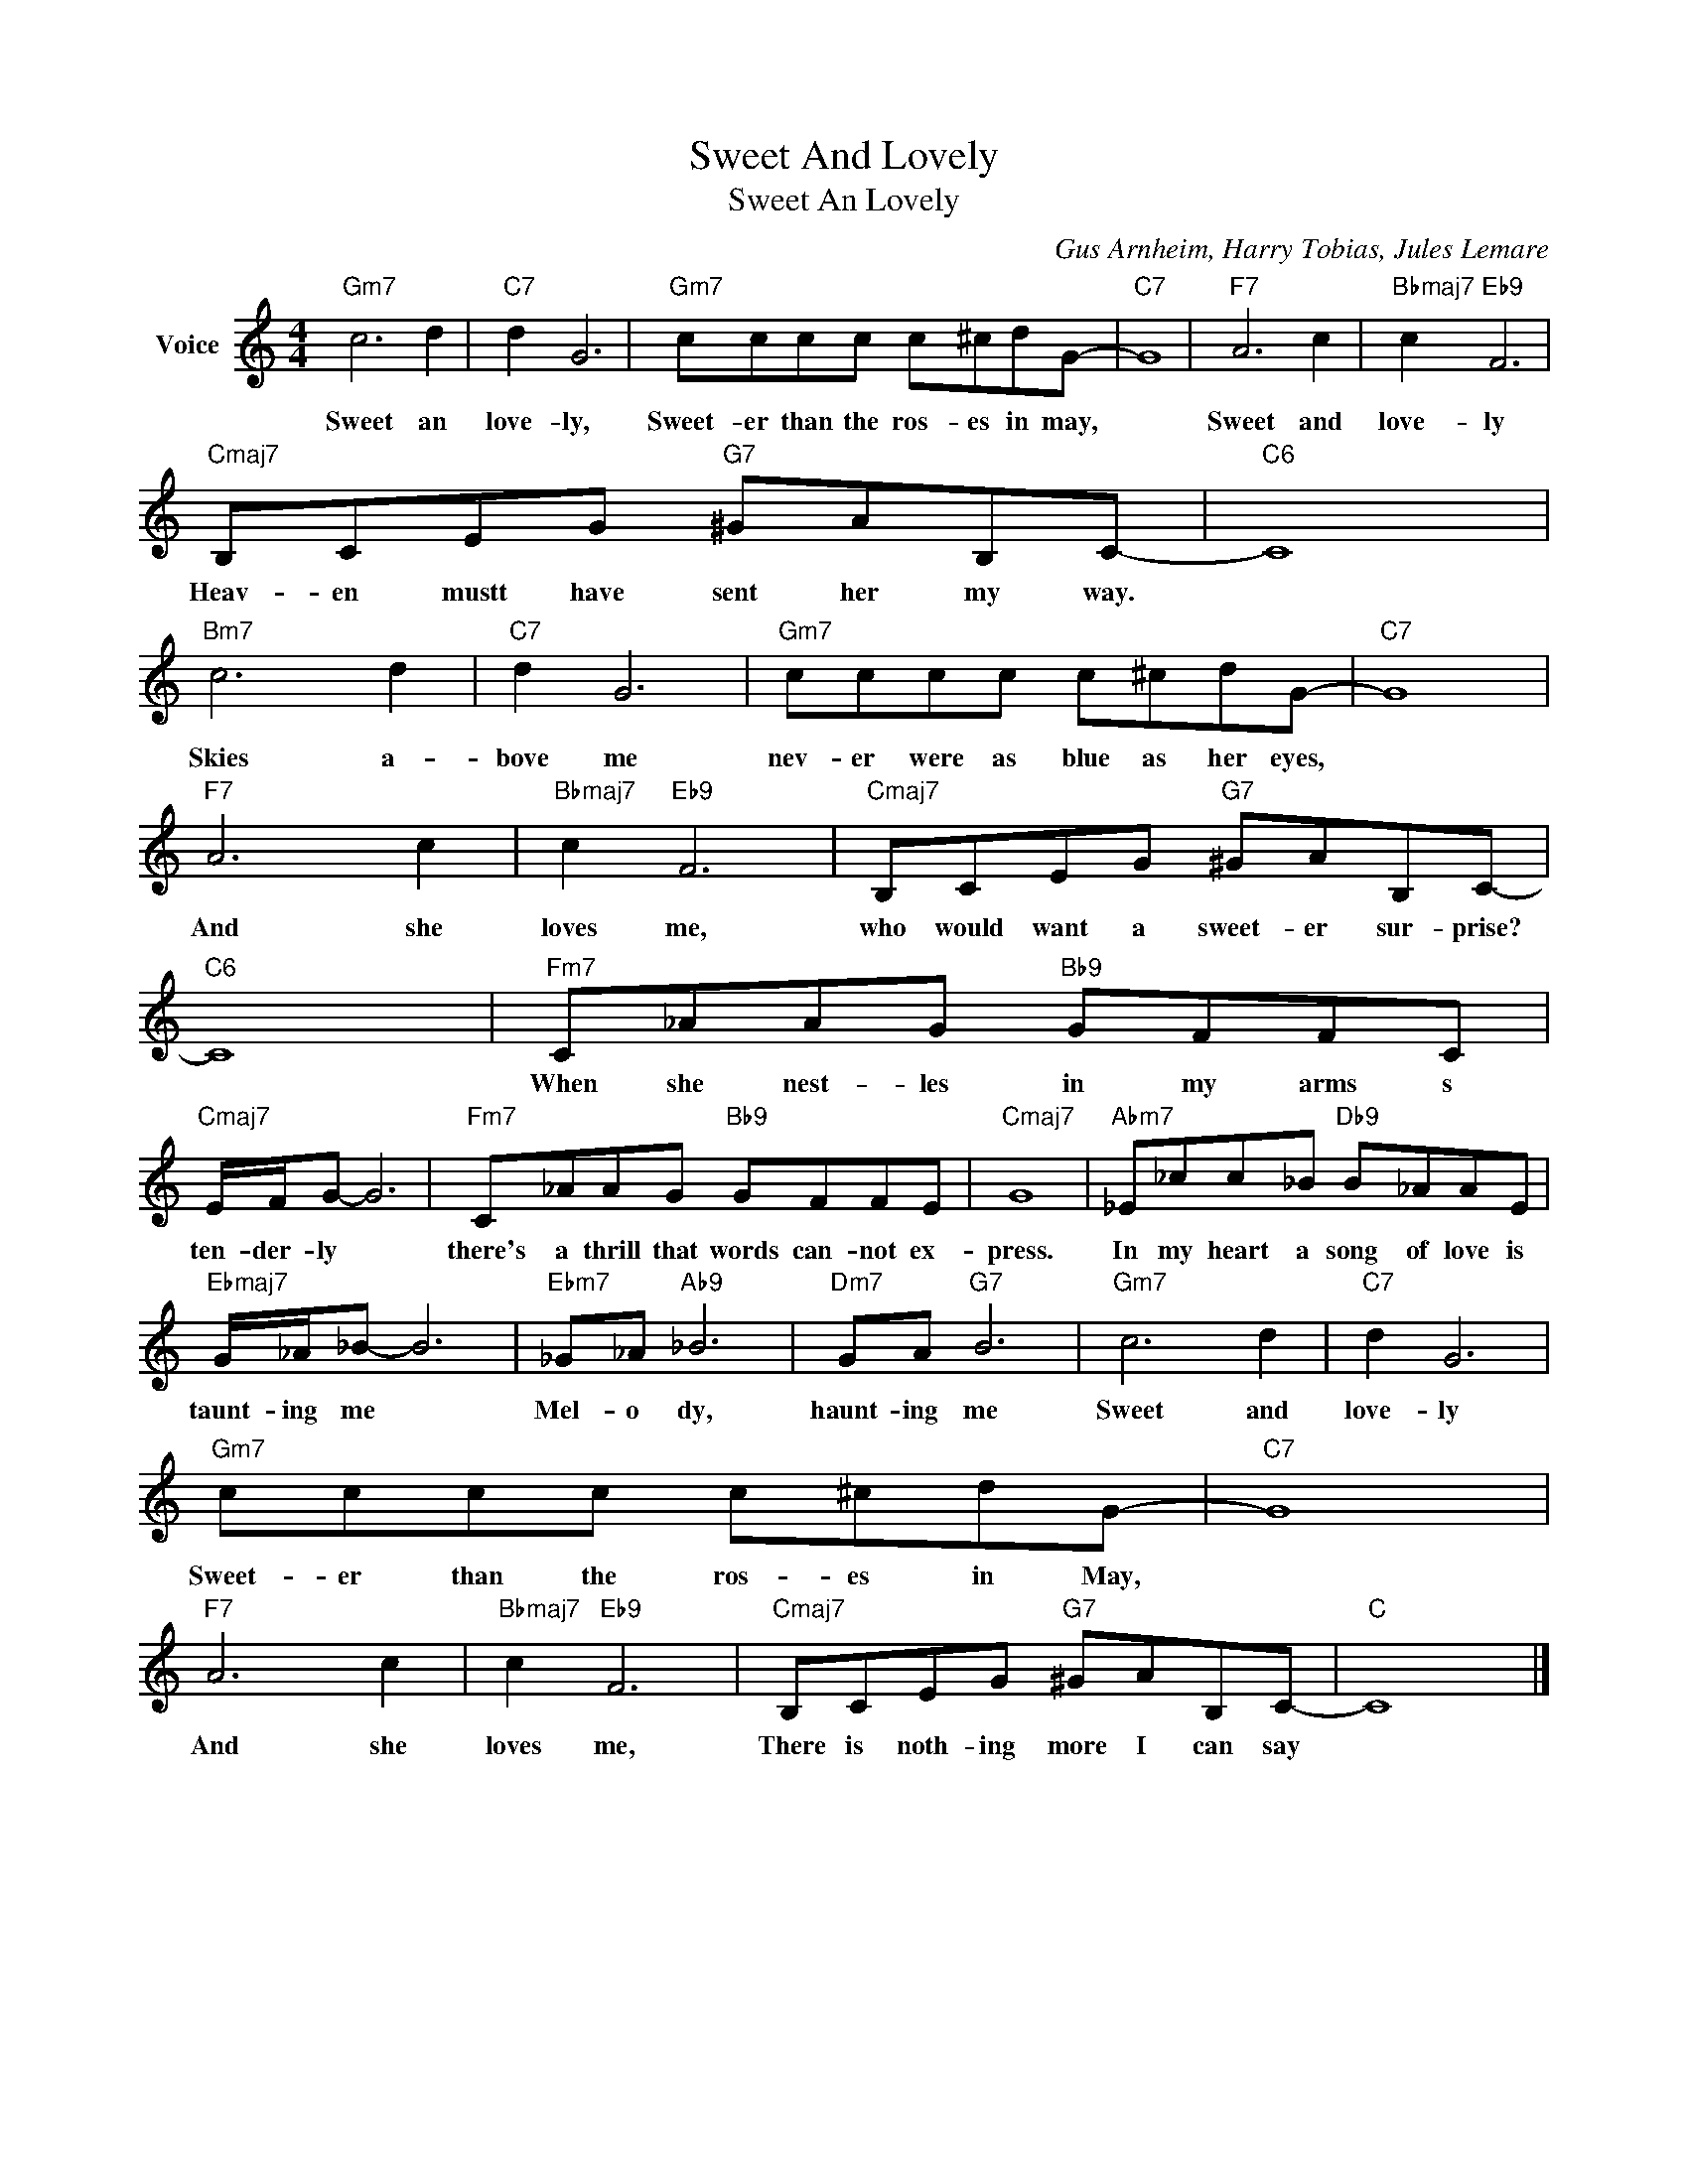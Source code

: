 X:1
T:Sweet And Lovely
T:Sweet An Lovely
C:Gus Arnheim, Harry Tobias, Jules Lemare
Z:All Rights Reserved
L:1/8
M:4/4
K:C
V:1 treble nm="Voice"
%%MIDI program 52
V:1
"Gm7" c6 d2 |"C7" d2 G6 |"Gm7" cccc c^cdG- |"C7" G8 |"F7" A6 c2 |"Bbmaj7" c2"Eb9" F6 | %6
w: Sweet an|love- ly,|Sweet- er than the ros- es in may,||Sweet and|love- ly|
"Cmaj7" B,CEG"G7" ^GAB,C- |"C6" C8 |"Bm7" c6 d2 |"C7" d2 G6 |"Gm7" cccc c^cdG- |"C7" G8 | %12
w: Heav- en mustt have sent her my way.||Skies a-|bove me|nev- er were as blue as her eyes,||
"F7" A6 c2 |"Bbmaj7" c2"Eb9" F6 |"Cmaj7" B,CEG"G7" ^GAB,C- |"C6" C8 |"Fm7" C_AAG"Bb9" GFFC | %17
w: And she|loves me,|who would want a sweet- er sur- prise?||When she nest- les in my arms s|
"Cmaj7" E/F/G- G6 |"Fm7" C_AAG"Bb9" GFFE |"Cmaj7" G8 |"Abm7" _E_cc_B"Db9" B_AAE | %21
w: ten- der- ly *|there's a thrill that words can- not ex-|press.|In my heart a song of love is|
"Ebmaj7" G/_A/_B- B6 |"Ebm7" _G_A"Ab9" _B6 |"Dm7" GA"G7" B6 |"Gm7" c6 d2 |"C7" d2 G6 | %26
w: taunt- ing me *|Mel- o dy,|haunt- ing me|Sweet and|love- ly|
"Gm7" cccc c^cdG- |"C7" G8 |"F7" A6 c2 |"Bbmaj7" c2"Eb9" F6 |"Cmaj7" B,CEG"G7" ^GAB,C- |"C" C8 |] %32
w: Sweet- er than the ros- es in May,||And she|loves me,|There is noth- ing more I can say||

